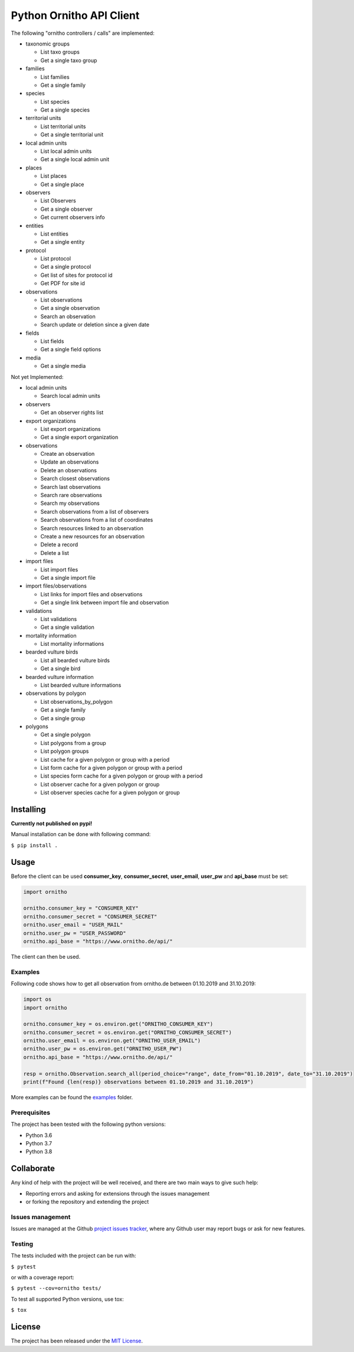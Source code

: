Python Ornitho API Client
=========================

The following "ornitho controllers / calls" are implemented:

- taxonomic groups

  - List taxo groups
  - Get a single taxo group

- families

  - List families
  - Get a single family

- species

  - List species
  - Get a single species

- territorial units

  - List territorial units
  - Get a single territorial unit

- local admin units

  - List local admin units
  - Get a single local admin unit

- places

  - List places
  - Get a single place

- observers

  - List Observers
  - Get a single observer
  - Get current observers info

- entities

  - List entities
  - Get a single entity

- protocol

  - List protocol
  - Get a single protocol
  - Get list of sites for protocol id
  - Get PDF for site id

- observations

  - List observations
  - Get a single observation
  - Search an observation
  - Search update or deletion since a given date

- fields

  - List fields
  - Get a single field options

- media

  - Get a single media

Not yet Implemented:

- local admin units

  - Search local admin units

- observers

  - Get an observer rights list

- export organizations

  - List export organizations
  - Get a single export organization

- observations

  - Create an observation
  - Update an observations
  - Delete an observations
  - Search closest observations
  - Search last observations
  - Search rare observations
  - Search my observations
  - Search observations from a list of observers
  - Search observations from a list of coordinates
  - Search resources linked to an observation
  - Create a new resources for an observation
  - Delete a record
  - Delete a list

- import files

  - List import files
  - Get a single import file

- import files/observations

  - List links for import files and observations
  - Get a single link between import file and observation

- validations

  - List validations
  - Get a single validation

- mortality information

  - List mortality informations

- bearded vulture birds

  - List all bearded vulture birds
  - Get a single bird

- bearded vulture information

  - List bearded vulture informations

- observations by polygon

  - List observations_by_polygon
  - Get a single family
  - Get a single group

- polygons

  - Get a single polygon
  - List polygons from a group
  - List polygon groups
  - List cache for a given polygon or group with a period
  - List form cache for a given polygon or group with a period
  - List species form cache for a given polygon or group with a period
  - List observer cache for a given polygon or group
  - List observer species cache for a given polygon or group

Installing
----------
**Currently not published on pypi!**

.. The project will be offered as a `Pypi
   package <https://pypi.python.org/pypi/ornitho>`__, and using pip /
   pipenv is the preferred way to install it. For this use the following
   command:

   ``$ pip install ornitho``

Manual installation can be done with following command:

``$ pip install .``

Usage
-----
Before the client can be used  **consumer_key**, **consumer_secret**, **user_email**, **user_pw** and **api_base** must be set:

.. code-block:: python

    import ornitho

    ornitho.consumer_key = "CONSUMER_KEY"
    ornitho.consumer_secret = "CONSUMER_SECRET"
    ornitho.user_email = "USER_MAIL"
    ornitho.user_pw = "USER_PASSWORD"
    ornitho.api_base = "https://www.ornitho.de/api/"

The client can then be used.

Examples
~~~~~~~~~~~~~
Following code shows how to get all observation from ornitho.de between 01.10.2019 and 31.10.2019:

.. code-block:: python

    import os
    import ornitho

    ornitho.consumer_key = os.environ.get("ORNITHO_CONSUMER_KEY")
    ornitho.consumer_secret = os.environ.get("ORNITHO_CONSUMER_SECRET")
    ornitho.user_email = os.environ.get("ORNITHO_USER_EMAIL")
    ornitho.user_pw = os.environ.get("ORNITHO_USER_PW")
    ornitho.api_base = "https://www.ornitho.de/api/"
    
    resp = ornitho.Observation.search_all(period_choice="range", date_from="01.10.2019", date_to="31.10.2019")
    print(f"Found {len(resp)} observations between 01.10.2019 and 31.10.2019")
    
More examples can be found the `examples <https://github.com/dda-dev/ornitho-client-python/tree/master/examples>`__ folder.

Prerequisites
~~~~~~~~~~~~~

The project has been tested with the following python versions:

- Python 3.6
- Python 3.7
- Python 3.8

Collaborate
-----------

Any kind of help with the project will be well received, and there are
two main ways to give such help:

- Reporting errors and asking for extensions through the issues management
- or forking the repository and extending the project

Issues management
~~~~~~~~~~~~~~~~~

Issues are managed at the Github `project issues
tracker <https://github.com/dda-dev/ornitho-client-python/issues>`__, where
any Github user may report bugs or ask for new features.

Testing
~~~~~~~

The tests included with the project can be run with:

``$ pytest``

or with a coverage report:

``$ pytest --cov=ornitho tests/``

To test all supported Python versions, use tox:

``$ tox``

License
-------

The project has been released under the `MIT
License <https://opensource.org/licenses/MIT>`__.
